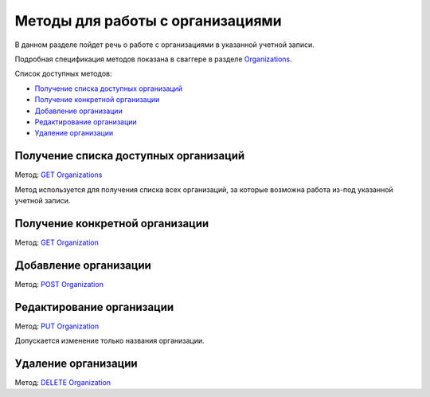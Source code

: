 .. _`Organizations`: http://extern-api.testkontur.ru/swagger/ui/index#/Organizations
.. _`GET Organizations`: http://extern-api.testkontur.ru/swagger/ui/index#!/Organizations/Organizations_Search
.. _`POST Organization`: http://extern-api.testkontur.ru/swagger/ui/index#!/Organizations/Organizations_Create
.. _`PUT Organization`: http://extern-api.testkontur.ru/swagger/ui/index#!/Organizations/Organizations_Update
.. _`GET Organization`: http://extern-api.testkontur.ru/swagger/ui/index#!/Organizations/Organizations_Get
.. _`DELETE Organization`: http://extern-api.testkontur.ru/swagger/ui/index#!/Organizations/Organizations_Delete

Методы для работы с организациями
=================================

В данном разделе пойдет речь о работе с организациями в указанной учетной записи. 

Подробная спецификация методов показана в сваггере в разделе Organizations_.

Список доступных методов:

* `Получение списка доступных организаций`_
* `Получение конкретной организации`_
* `Добавление организации`_
* `Редактирование организации`_
* `Удаление организации`_

Получение списка доступных организаций
--------------------------------------

Метод: `GET Organizations`_

Метод используется для получения списка всех организаций, за которые возможна работа из-под указанной учетной записи. 

Получение конкретной организации
--------------------------------

Метод: `GET Organization`_

Добавление организации
----------------------

Метод: `POST Organization`_

Редактирование организации
--------------------------

Метод: `PUT Organization`_

Допускается изменение только названия организации.

Удаление организации
--------------------

Метод: `DELETE Organization`_

